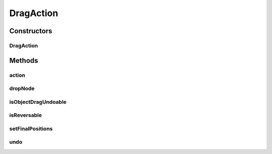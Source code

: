 .. java:import:: java.awt.geom Point2D

.. java:import:: java.lang.ref WeakReference

.. java:import:: java.util ArrayList

.. java:import:: java.util Collection

.. java:import:: java.util HashMap

.. java:import:: ca.nengo.ui.lib.world Droppable

.. java:import:: ca.nengo.ui.lib.world DroppableX

.. java:import:: ca.nengo.ui.lib.world WorldObject

.. java:import:: ca.nengo.ui.lib.world.piccolo.objects Window

.. java:import:: ca.nengo.ui.lib.actions UserCancelledException

DragAction
==========

.. java:package:: ca.nengo.ui.lib.actions
   :noindex:

.. java:type:: public class DragAction extends ReversableAction

   Action which allows the dragging of objects by the selection handler to be done and undone. NOTE: Special care is taken of Window objects. These objects maintain their own Window state, and are thus immune to this action handler's undo action.

   :author: Shu Wu

Constructors
------------
DragAction
^^^^^^^^^^

.. java:constructor:: public DragAction(Collection<WorldObject> selectedObjects)
   :outertype: DragAction

   :param selectedObjects: Nodes before they are dragged. Their offset positions will be used as initial positions.

Methods
-------
action
^^^^^^

.. java:method:: @Override protected void action() throws ActionException
   :outertype: DragAction

dropNode
^^^^^^^^

.. java:method:: public static void dropNode(WorldObject node) throws UserCancelledException
   :outertype: DragAction

isObjectDragUndoable
^^^^^^^^^^^^^^^^^^^^

.. java:method:: public static boolean isObjectDragUndoable(WorldObject obj)
   :outertype: DragAction

   :param obj: Object whose drag is being undone
   :return: True, if Object's drag can be undone

isReversable
^^^^^^^^^^^^

.. java:method:: @Override protected boolean isReversable()
   :outertype: DragAction

setFinalPositions
^^^^^^^^^^^^^^^^^

.. java:method:: public void setFinalPositions()
   :outertype: DragAction

   Stores the final positions based on the node offsets... called from selection handler after dragging has ended

undo
^^^^

.. java:method:: @Override protected void undo() throws ActionException
   :outertype: DragAction

